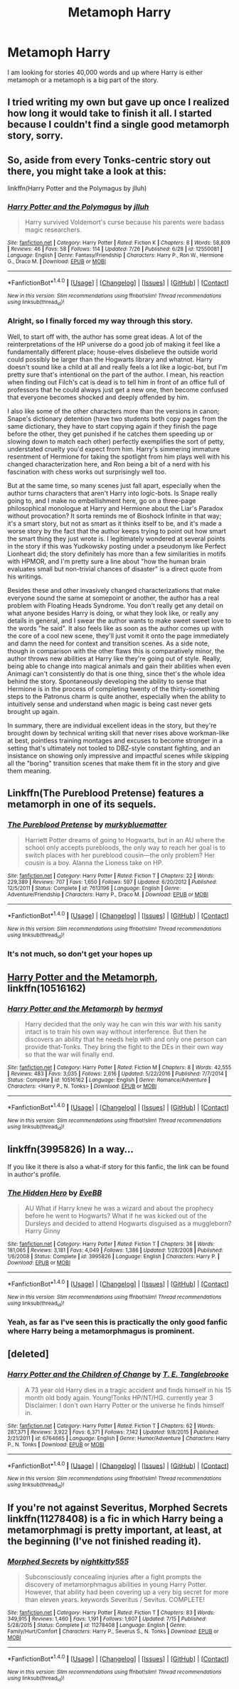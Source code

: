 #+TITLE: Metamoph Harry

* Metamoph Harry
:PROPERTIES:
:Author: KittenPoop90041
:Score: 8
:DateUnix: 1501740362.0
:DateShort: 2017-Aug-03
:FlairText: Request
:END:
I am looking for stories 40,000 words and up where Harry is either metamoph or a metamoph is a big part of the story.


** I tried writing my own but gave up once I realized how long it would take to finish it all. I started because I couldn't find a single good metamorph story, sorry.
:PROPERTIES:
:Author: tyry95
:Score: 3
:DateUnix: 1501772400.0
:DateShort: 2017-Aug-03
:END:


** So, aside from every Tonks-centric story out there, you might take a look at this:

linkffn(Harry Potter and the Polymagus by jlluh)
:PROPERTIES:
:Author: wordhammer
:Score: 2
:DateUnix: 1501777284.0
:DateShort: 2017-Aug-03
:END:

*** [[http://www.fanfiction.net/s/12550081/1/][*/Harry Potter and the Polymagus/*]] by [[https://www.fanfiction.net/u/9395907/jlluh][/jlluh/]]

#+begin_quote
  Harry survived Voldemort's curse because his parents were badass magic researchers.
#+end_quote

^{/Site/: [[http://www.fanfiction.net/][fanfiction.net]] *|* /Category/: Harry Potter *|* /Rated/: Fiction K *|* /Chapters/: 8 *|* /Words/: 58,809 *|* /Reviews/: 46 *|* /Favs/: 58 *|* /Follows/: 114 *|* /Updated/: 7/26 *|* /Published/: 6/28 *|* /id/: 12550081 *|* /Language/: English *|* /Genre/: Fantasy/Friendship *|* /Characters/: Harry P., Ron W., Hermione G., Draco M. *|* /Download/: [[http://www.ff2ebook.com/old/ffn-bot/index.php?id=12550081&source=ff&filetype=epub][EPUB]] or [[http://www.ff2ebook.com/old/ffn-bot/index.php?id=12550081&source=ff&filetype=mobi][MOBI]]}

--------------

*FanfictionBot*^{1.4.0} *|* [[[https://github.com/tusing/reddit-ffn-bot/wiki/Usage][Usage]]] | [[[https://github.com/tusing/reddit-ffn-bot/wiki/Changelog][Changelog]]] | [[[https://github.com/tusing/reddit-ffn-bot/issues/][Issues]]] | [[[https://github.com/tusing/reddit-ffn-bot/][GitHub]]] | [[[https://www.reddit.com/message/compose?to=tusing][Contact]]]

^{/New in this version: Slim recommendations using/ ffnbot!slim! /Thread recommendations using/ linksub(thread_id)!}
:PROPERTIES:
:Author: FanfictionBot
:Score: 1
:DateUnix: 1501777290.0
:DateShort: 2017-Aug-03
:END:


*** Alright, so I finally forced my way through this story.

Well, to start off with, the author has some great ideas. A lot of the reinterpretations of the HP universe do a good job of making it feel like a fundamentally different place; house-elves disbelieve the outside world could possibly be larger than the Hogwarts library and whatnot. Harry doesn't sound like a child at all and really feels a lot like a logic-bot, but I'm pretty sure that's intentional on the part of the author. I mean, his reaction when finding out Filch's cat is dead is to tell him in front of an office full of professors that he could always just get a new one, then become confused that everyone becomes shocked and deeply offended by him.

I also like some of the other characters more than the versions in canon; Snape's dictionary detention (have two students both copy pages from the same dictionary, they have to start copying again if they finish the page before the other, they get punished if he catches them speeding up or slowing down to match each other) perfectly exemplifies the sort of petty, understated cruelty you'd expect from him. Harry's simmering immature resentment of Hermione for taking the spotlight from him plays well with his changed characterization here, and Ron being a bit of a nerd with his fascination with chess works out surprisingly well too.

But at the same time, so many scenes just fall apart, especially when the author turns characters that aren't Harry into logic-bots. Is Snape really going to, and I make no embellishment here, go on a three-page philosophical monologue at Harry and Hermione about the Liar's Paradox without provocation? It sorta reminds me of Bioshock Infinite in that way; it's a smart story, but not as smart as it thinks itself to be, and it's made a worse story by the fact that the author keeps trying to point out how smart the smart thing they just wrote is. I legitimately wondered at several points in the story if this was Yudkowsky posting under a pseudonym like Perfect Lionheart did; the story definitely has more than a few similarities in motifs with HPMOR, and I'm pretty sure a line about "how the human brain evaluates small but non-trivial chances of disaster" is a direct quote from his writings.

Besides these and other invasively changed characterizations that make everyone sound the same at somepoint or another, the author has a real problem with Floating Heads Syndrome. You don't really get any detail on what anyone besides Harry is doing, or what they look like, or really any details in general, and I swear the author wants to make sweet sweet love to the words "he said". It also feels like as soon as the author comes up with the core of a cool new scene, they'll just vomit it onto the page immediately and damn the need for context and transition scenes. As a side note, though in comparison with the other flaws this is comparatively minor, the author throws new abilities at Harry like they're going out of style. Really, being able to change into magical animals and gain their abilities when even Animagi can't consistently do that is one thing, since thet's the whole idea behind the story. Spontaneously developing the ability to sense that Hermione is in the process of completing twenty of the thirty-something steps to the Patronus charm is quite another, especially when the ability to intuitively sense and understand when magic is being cast never gets brought up again.

In summary, there are individual excellent ideas in the story, but they're brought down by technical writing skill that never rises above workman-like at best, pointless training montages and excuses to become stronger in a setting that's ultimately not tooled to DBZ-style constant fighting, and an insistance on showing only impressive and impactful scenes while skipping all the "boring" transition scenes that make them fit in the story and give them meaning.
:PROPERTIES:
:Author: ergoawesome
:Score: 1
:DateUnix: 1502177390.0
:DateShort: 2017-Aug-08
:END:


** Linkffn(The Pureblood Pretense) features a metamorph in one of its sequels.
:PROPERTIES:
:Author: Ch1pp
:Score: 2
:DateUnix: 1501786507.0
:DateShort: 2017-Aug-03
:END:

*** [[http://www.fanfiction.net/s/7613196/1/][*/The Pureblood Pretense/*]] by [[https://www.fanfiction.net/u/3489773/murkybluematter][/murkybluematter/]]

#+begin_quote
  Harriett Potter dreams of going to Hogwarts, but in an AU where the school only accepts purebloods, the only way to reach her goal is to switch places with her pureblood cousin---the only problem? Her cousin is a boy. Alanna the Lioness take on HP.
#+end_quote

^{/Site/: [[http://www.fanfiction.net/][fanfiction.net]] *|* /Category/: Harry Potter *|* /Rated/: Fiction T *|* /Chapters/: 22 *|* /Words/: 229,389 *|* /Reviews/: 707 *|* /Favs/: 1,650 *|* /Follows/: 597 *|* /Updated/: 6/20/2012 *|* /Published/: 12/5/2011 *|* /Status/: Complete *|* /id/: 7613196 *|* /Language/: English *|* /Genre/: Adventure/Friendship *|* /Characters/: Harry P., Draco M. *|* /Download/: [[http://www.ff2ebook.com/old/ffn-bot/index.php?id=7613196&source=ff&filetype=epub][EPUB]] or [[http://www.ff2ebook.com/old/ffn-bot/index.php?id=7613196&source=ff&filetype=mobi][MOBI]]}

--------------

*FanfictionBot*^{1.4.0} *|* [[[https://github.com/tusing/reddit-ffn-bot/wiki/Usage][Usage]]] | [[[https://github.com/tusing/reddit-ffn-bot/wiki/Changelog][Changelog]]] | [[[https://github.com/tusing/reddit-ffn-bot/issues/][Issues]]] | [[[https://github.com/tusing/reddit-ffn-bot/][GitHub]]] | [[[https://www.reddit.com/message/compose?to=tusing][Contact]]]

^{/New in this version: Slim recommendations using/ ffnbot!slim! /Thread recommendations using/ linksub(thread_id)!}
:PROPERTIES:
:Author: FanfictionBot
:Score: 1
:DateUnix: 1501786514.0
:DateShort: 2017-Aug-03
:END:


*** It's not much, so don't get your hopes up
:PROPERTIES:
:Author: heavy__rain
:Score: 1
:DateUnix: 1502198355.0
:DateShort: 2017-Aug-08
:END:


** [[https://www.fanfiction.net/s/10516162/1/Harry-Potter-and-the-Metamorph][Harry Potter and the Metamorph]], linkffn(10516162)
:PROPERTIES:
:Author: InquisitorCOC
:Score: 1
:DateUnix: 1501785362.0
:DateShort: 2017-Aug-03
:END:

*** [[http://www.fanfiction.net/s/10516162/1/][*/Harry Potter and the Metamorph/*]] by [[https://www.fanfiction.net/u/1208839/hermyd][/hermyd/]]

#+begin_quote
  Harry decided that the only way he can win this war with his sanity intact is to train his own way without interference. But then he discovers an ability that he needs help with and only one person can provide that-Tonks. They bring the fight to the DEs in their own way so that the war will finally end.
#+end_quote

^{/Site/: [[http://www.fanfiction.net/][fanfiction.net]] *|* /Category/: Harry Potter *|* /Rated/: Fiction M *|* /Chapters/: 8 *|* /Words/: 42,555 *|* /Reviews/: 483 *|* /Favs/: 3,035 *|* /Follows/: 2,616 *|* /Updated/: 5/22/2016 *|* /Published/: 7/7/2014 *|* /Status/: Complete *|* /id/: 10516162 *|* /Language/: English *|* /Genre/: Romance/Adventure *|* /Characters/: <Harry P., N. Tonks> *|* /Download/: [[http://www.ff2ebook.com/old/ffn-bot/index.php?id=10516162&source=ff&filetype=epub][EPUB]] or [[http://www.ff2ebook.com/old/ffn-bot/index.php?id=10516162&source=ff&filetype=mobi][MOBI]]}

--------------

*FanfictionBot*^{1.4.0} *|* [[[https://github.com/tusing/reddit-ffn-bot/wiki/Usage][Usage]]] | [[[https://github.com/tusing/reddit-ffn-bot/wiki/Changelog][Changelog]]] | [[[https://github.com/tusing/reddit-ffn-bot/issues/][Issues]]] | [[[https://github.com/tusing/reddit-ffn-bot/][GitHub]]] | [[[https://www.reddit.com/message/compose?to=tusing][Contact]]]

^{/New in this version: Slim recommendations using/ ffnbot!slim! /Thread recommendations using/ linksub(thread_id)!}
:PROPERTIES:
:Author: FanfictionBot
:Score: 1
:DateUnix: 1501785390.0
:DateShort: 2017-Aug-03
:END:


** linkffn(3995826) In a way...

If you like it there is also a what-if story for this fanfic, the link can be found in author's profile.
:PROPERTIES:
:Author: Sharedo
:Score: 1
:DateUnix: 1501790981.0
:DateShort: 2017-Aug-04
:END:

*** [[http://www.fanfiction.net/s/3995826/1/][*/The Hidden Hero/*]] by [[https://www.fanfiction.net/u/472737/EveBB][/EveBB/]]

#+begin_quote
  AU What if Harry knew he was a wizard and about the prophecy before he went to Hogwarts? What if he was kicked out of the Dursleys and decided to attend Hogwarts disguised as a muggleborn? Harry Ginny
#+end_quote

^{/Site/: [[http://www.fanfiction.net/][fanfiction.net]] *|* /Category/: Harry Potter *|* /Rated/: Fiction T *|* /Chapters/: 36 *|* /Words/: 181,065 *|* /Reviews/: 3,181 *|* /Favs/: 4,049 *|* /Follows/: 1,386 *|* /Updated/: 1/28/2008 *|* /Published/: 1/6/2008 *|* /Status/: Complete *|* /id/: 3995826 *|* /Language/: English *|* /Characters/: Harry P. *|* /Download/: [[http://www.ff2ebook.com/old/ffn-bot/index.php?id=3995826&source=ff&filetype=epub][EPUB]] or [[http://www.ff2ebook.com/old/ffn-bot/index.php?id=3995826&source=ff&filetype=mobi][MOBI]]}

--------------

*FanfictionBot*^{1.4.0} *|* [[[https://github.com/tusing/reddit-ffn-bot/wiki/Usage][Usage]]] | [[[https://github.com/tusing/reddit-ffn-bot/wiki/Changelog][Changelog]]] | [[[https://github.com/tusing/reddit-ffn-bot/issues/][Issues]]] | [[[https://github.com/tusing/reddit-ffn-bot/][GitHub]]] | [[[https://www.reddit.com/message/compose?to=tusing][Contact]]]

^{/New in this version: Slim recommendations using/ ffnbot!slim! /Thread recommendations using/ linksub(thread_id)!}
:PROPERTIES:
:Author: FanfictionBot
:Score: 1
:DateUnix: 1501790986.0
:DateShort: 2017-Aug-04
:END:


*** Yeah, as far as I've seen this is practically the only good fanfic where Harry being a metamorphmagus is prominent.
:PROPERTIES:
:Author: TheVoteMote
:Score: 1
:DateUnix: 1501903463.0
:DateShort: 2017-Aug-05
:END:


** [deleted]
:PROPERTIES:
:Score: 1
:DateUnix: 1501881417.0
:DateShort: 2017-Aug-05
:END:

*** [[http://www.fanfiction.net/s/6764665/1/][*/Harry Potter and the Children of Change/*]] by [[https://www.fanfiction.net/u/2537532/T-E-Tanglebrooke][/T. E. Tanglebrooke/]]

#+begin_quote
  A 73 year old Harry dies in a tragic accident and finds himself in his 15 month old body again. Young!Tonks HP/NT/HG. currently year 3 Disclaimer: I don't own Harry Potter or the universe he finds himself in.
#+end_quote

^{/Site/: [[http://www.fanfiction.net/][fanfiction.net]] *|* /Category/: Harry Potter *|* /Rated/: Fiction T *|* /Chapters/: 62 *|* /Words/: 287,371 *|* /Reviews/: 3,922 *|* /Favs/: 6,371 *|* /Follows/: 7,142 *|* /Updated/: 9/8/2015 *|* /Published/: 2/21/2011 *|* /id/: 6764665 *|* /Language/: English *|* /Genre/: Humor/Adventure *|* /Characters/: Harry P., N. Tonks *|* /Download/: [[http://www.ff2ebook.com/old/ffn-bot/index.php?id=6764665&source=ff&filetype=epub][EPUB]] or [[http://www.ff2ebook.com/old/ffn-bot/index.php?id=6764665&source=ff&filetype=mobi][MOBI]]}

--------------

*FanfictionBot*^{1.4.0} *|* [[[https://github.com/tusing/reddit-ffn-bot/wiki/Usage][Usage]]] | [[[https://github.com/tusing/reddit-ffn-bot/wiki/Changelog][Changelog]]] | [[[https://github.com/tusing/reddit-ffn-bot/issues/][Issues]]] | [[[https://github.com/tusing/reddit-ffn-bot/][GitHub]]] | [[[https://www.reddit.com/message/compose?to=tusing][Contact]]]

^{/New in this version: Slim recommendations using/ ffnbot!slim! /Thread recommendations using/ linksub(thread_id)!}
:PROPERTIES:
:Author: FanfictionBot
:Score: 1
:DateUnix: 1501881441.0
:DateShort: 2017-Aug-05
:END:


** If you're not against Severitus, Morphed Secrets linkffn(11278408) is a fic in which Harry being a metamorphmagi is pretty important, at least, at the beginning (I've not finished reading it).
:PROPERTIES:
:Author: Eawen_Telemnar
:Score: 1
:DateUnix: 1501964218.0
:DateShort: 2017-Aug-06
:END:

*** [[http://www.fanfiction.net/s/11278408/1/][*/Morphed Secrets/*]] by [[https://www.fanfiction.net/u/4074218/nightkitty555][/nightkitty555/]]

#+begin_quote
  Subconsciously concealing injuries after a fight prompts the discovery of metamorphmagus abilities in young Harry Potter. However, that ability had been covering up a very big secret for more than eleven years. keywords Severitus / Sevitus. COMPLETE!
#+end_quote

^{/Site/: [[http://www.fanfiction.net/][fanfiction.net]] *|* /Category/: Harry Potter *|* /Rated/: Fiction T *|* /Chapters/: 83 *|* /Words/: 349,915 *|* /Reviews/: 1,460 *|* /Favs/: 1,191 *|* /Follows/: 1,607 *|* /Updated/: 7/15 *|* /Published/: 5/28/2015 *|* /Status/: Complete *|* /id/: 11278408 *|* /Language/: English *|* /Genre/: Family/Hurt/Comfort *|* /Characters/: Harry P., Severus S., N. Tonks *|* /Download/: [[http://www.ff2ebook.com/old/ffn-bot/index.php?id=11278408&source=ff&filetype=epub][EPUB]] or [[http://www.ff2ebook.com/old/ffn-bot/index.php?id=11278408&source=ff&filetype=mobi][MOBI]]}

--------------

*FanfictionBot*^{1.4.0} *|* [[[https://github.com/tusing/reddit-ffn-bot/wiki/Usage][Usage]]] | [[[https://github.com/tusing/reddit-ffn-bot/wiki/Changelog][Changelog]]] | [[[https://github.com/tusing/reddit-ffn-bot/issues/][Issues]]] | [[[https://github.com/tusing/reddit-ffn-bot/][GitHub]]] | [[[https://www.reddit.com/message/compose?to=tusing][Contact]]]

^{/New in this version: Slim recommendations using/ ffnbot!slim! /Thread recommendations using/ linksub(thread_id)!}
:PROPERTIES:
:Author: FanfictionBot
:Score: 1
:DateUnix: 1501964288.0
:DateShort: 2017-Aug-06
:END:
